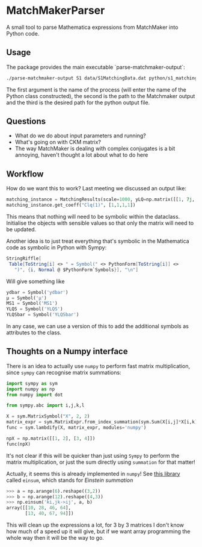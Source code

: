 * MatchMakerParser

A small tool to parse Mathematica expressions from MatchMaker into Python code.

** Usage
The package provides the main executable `parse-matchmaker-output`:
#+begin_src bash
./parse-matchmaker-output S1 data/S1MatchingData.dat python/s1_matching.py
#+end_src
The first argument is the name of the process (will enter the name of the Python
class constructed), the second is the path to the Matchmaker output and the
third is the desired path for the python output file.

** Questions
- What do we do about input parameters and running?
- What's going on with CKM matrix?
- The way MatchMaker is dealing with complex conjugates is a bit annoying,
  haven't thought a lot about what to do here

** Workflow
How do we want this to work? Last meeting we discussed an output like:
#+begin_src python
matching_instance = MatchingResults(scale=1000, yLQ=np.matrix([[1, 7j, 0],[...],[...]]), ...)
matching_instance.get_coeff("Clq(1)", [1,1,1,1])
#+end_src
This means that nothing will need to be symbolic within the dataclass. Initialise the objects with sensible values so that only the matrix will need to be updated.

Another idea is to just treat everything that's symbolic in the Mathematica code as symbolic in Python with Sympy:
#+begin_src Mathematica
StringRiffle[
 Table[ToString[i] <> " = Symbol(" <> PythonForm[ToString[i]] <>
   ")", {i, Normal @ $PythonForm`Symbols}], "\n"]
#+end_src
Will give something like
#+begin_src python
ydbar = Symbol('ydbar')
μ = Symbol('μ')
MS1 = Symbol('MS1')
YLQS = Symbol('YLQS')
YLQSbar = Symbol('YLQSbar')
#+end_src
In any case, we can use a version of this to add the additional symbols as attributes to the class.

** Thoughts on a Numpy interface

There is an idea to actually use =numpy= to perform fast matrix multiplication,
since =sympy= can recognise matrix summations:
#+begin_src python
import sympy as sym
import numpy as np
from numpy import dot

from sympy.abc import i,j,k,l

X = sym.MatrixSymbol("X", 2, 2)
matrix_expr = sym.MatrixExpr.from_index_summation(sym.Sum(X[i,j]*X[i,k], (i, 0, 1)))
func = sym.lambdify(X, matrix_expr, modules='numpy')

npX = np.matrix([[1, 2], [3, 4]])
func(npX)
#+end_src
It's not clear if this will be quicker than just using =Sympy= to perform the matrix multiplication, or just the sum directly using =summation= for that matter!

Actually, it seems this is already implemented in =numpy=! See [[https://numpy.org/doc/stable/reference/generated/numpy.einsum.html][this library]] called =einsum=, which stands for /Einstein summation/
#+begin_src python
>>> a = np.arange(6).reshape((3,2))
>>> b = np.arange(12).reshape((4,3))
>>> np.einsum('ki,jk->ij', a, b)
array([[10, 28, 46, 64],
       [13, 40, 67, 94]])
#+end_src
This will clean up the expressions a lot, for 3 by 3 matrices I don't know how
much of a speed up it will give, but if we want array programming the whole way
then it will be the way to go.
